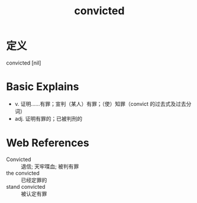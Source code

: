#+title: convicted
#+roam_tags:英语单词

* 定义
  
convicted [nil]

* Basic Explains
- v. 证明……有罪；宣判（某人）有罪；（使）知罪（convict 的过去式及过去分词）
- adj. 证明有罪的；已被判刑的

* Web References
- Convicted :: 退信; 天牢喋血; 被判有罪
- the convicted :: 已经定罪的
- stand convicted :: 被认定有罪
